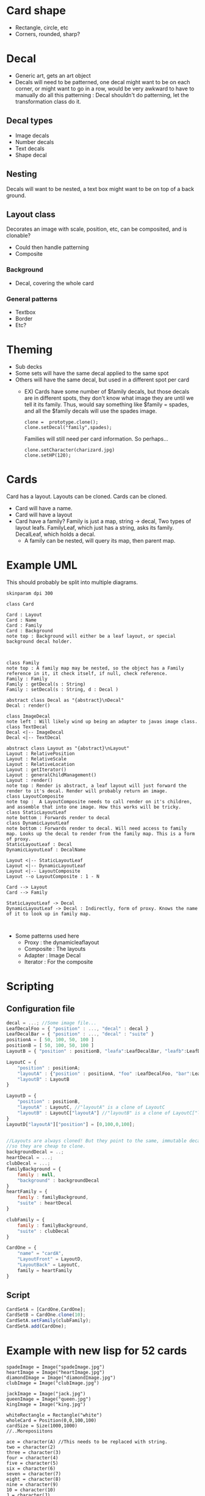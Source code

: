 #+AUTHOR: Design Patterns Team 
* Card shape
- Rectangle, circle, etc
- Corners, rounded, sharp?
 
* Decal

- Generic art, gets an art object
- Decals will need to be patterned, one decal might want to be on each corner, or might want to go in a row, would be very awkward to have to manually do all this patterning : Decal shouldn't do patterning, let the transformation class do it.
** Decal types
- Image decals
- Number decals
- Text decals
- Shape decal 
  
** Nesting
Decals will want to be nested, a text box might want to be on top of a back ground.
** Layout class
Decorates an image with scale, position, etc, can be composited, and is clonable?
- Could then handle patterning
- Composite

*** Background
- Decal, covering the whole card

*** General patterns
- Textbox
- Border
- Etc?
* Theming
- Sub decks
- Some sets will have the same decal applied to the same spot
- Others will have the same decal, but used in a different spot per card
  - EX) Cards have some number of $family decals, but those decals are in different spots, they don't know what image they are until we tell it its family. Thus, would say something like $family = spades, and all the $family decals will use the spades image.

    #+BEGIN_SRC 
    clone =  prototype.clone();
    clone.setDecal("family",spades);
    #+END_SRC
    Families will still need per card information.
    So perhaps...
    #+BEGIN_SRC 
    clone.setCharacter(charizard.jpg)
    clone.setHP(120);
    #+END_SRC
    
* Cards
Card has a layout. Layouts can be cloned. 
Cards can be cloned.
- Card will have a name.
- Card will have a layout
- Card have a family? Family is just a map, string -> decal, Two types of layout leafs. FamilyLeaf, which just has a string, asks its family. DecalLeaf, which holds a decal.
  - A family can be nested, will query its map, then parent map.
    
* Example UML

This should probably be split into multiple diagrams.
\newline
#+BEGIN_SRC plantuml :file InitialCardsUmlqafd.png
skinparam dpi 300

class Card

Card : Layout
Card : Name
Card : Family
Card : Background
note top : Background will either be a leaf layout, or special background decal holder.



class Family
note top : A family map may be nested, so the object has a Family reference in it, it check itself, if null, check reference.
Family : Family
Family : getDecal(s : String)
Family : setDecal(s : String, d : Decal )

abstract class Decal as "{abstract}\nDecal"
Decal : render()

class ImageDecal
note left : Will likely wind up being an adapter to javas image class.
class TextDecal
Decal <|-- ImageDecal
Decal <|-- TextDecal

abstract class Layout as "{abstract}\nLayout"
Layout : RelativePosition
Layout : RelativeScale
Layout : RelativeLocation
Layout : getIterator()
Layout : generalChildManagement()
Layout : render()
note top : Render is abstract, a leaf layout will just forward the render to it's decal. Render will probably return an image.
class LayoutComposite
note top :  A LayoutComposite needs to call render on it's children, and assemble that into one image. How this works will be tricky. 
class StaticLayoutLeaf
note bottom : Forwards render to decal
class DynamicLayoutLeaf
note bottom : Forwards render to decal. Will need access to family map. Looks up the decal to render from the family map. This is a form of proxy.
StaticLayoutLeaf : Decal
DynamicLayoutLeaf : DecalName

Layout <|-- StaticLayoutLeaf
Layout <|-- DynamicLayoutLeaf
Layout <|-- LayoutComposite
Layout --o LayoutComposite : 1 - N

Card --> Layout
Card --> Family

StaticLayoutLeaf -> Decal
DynamicLayoutLeaf -> Decal : Indirectly, form of proxy. Knows the name of it to look up in family map.


#+END_SRC

#+RESULTS:
[[file:InitialCardsUmlqafd.png]]

- Some patterns used here
  - Proxy : the dynamicleaflayout
  - Composite : The layouts
  - Adapter : Image Decal
  - Iterator : For the composite 



* Scripting
** Configuration file

#+BEGIN_SRC javascript
decal = ...; //Some image file...
LeafDecalFoo = { "position" : ..., "decal" : decal }
LeafDecalBar = { "position" : ..., "decal" : "suite" }
positionA = [ 50, 100, 50, 100 ]
positionB = [ 50, 100, 50, 100 ]
LayoutB = { "position" : positionB, "leafa":LeafDecalBar, "leafb":LeafDecalFoo };

LayoutC = {
    "position" : positionA;
    "layoutA" : {"position" : positionA, "foo" :LeafDecalFoo, "bar":LeafDecalBar },
    "layoutB" : LayoutB
}

LayoutD = {
    "position" : positionB,
    "layoutA" : LayoutC, //"layoutA" is a clone of LayoutC
    "layoutB" : LayoutC["layoutA"] //"layoutB" is a clone of LayoutC["layoutA"]
}
LayoutD["layoutA"]["position"] = [0,100,0,100];


//Layouts are always cloned! But they point to the same, immutable decals,
//so they are cheap to clone.
backgroundDecal = ..;
heartDecal = ...;
clubDecal = ...;
familyBackground = {
    family : null,
    "background" : backgroundDecal
}
heartFamily = {
    family : familyBackground,
    "suite" : heartDecal
}

clubFamily = {
    family : familyBackground,
    "suite" : clubDecal
}

CardOne = {
    "name" = "cardA",
    "LayoutFront" = LayoutD,
    "LayoutBack" = LayoutC,
    family = heartFamily
}
#+END_SRC
** Script
#+BEGIN_SRC javascript
CardSetA = [CardOne,CardOne];
CardSetB = CardOne.clone(10);
CardSetA.setFamily(clubFamily);
CardSetA.add(CardOne);
#+END_SRC

* Example with new lisp for 52 cards

#+BEGIN_SRC config
spadeImage = Image("spadeImage.jpg")
heartImage = Image("heartImage.jpg")
diamondImage = Image("diamondImage.jpg")
clubImage = Image("clubImage.jpg")

jackImage = Image("jack.jpg")
queenImage = Image("queen.jpg")
kingImage = Image("king.jpg")

whiteRectangle = Rectangle("white")
wholeCard = Position(0,0,100,100)
cardSize = Size(1000,1000)
//..Moreposiitons

ace = character(A) //This needs to be replaced with string.
two = character(2)
three = character(3)
four = character(4)
five = character(5)
six = character(6)
seven = character(7)
eight = character(8)
nine = character(9)
10 = character(10)
J = character(J)
Q = character(Q)
K = character(K)
#+END_SRC

#+BEGIN_SRC 
(define emptyFamily (family))
(define heartFamily (family (cons "suite" heartImage)))
(define diamondFamily (family (cons "suite" diamondImage)))
(define spadeFamily (family (cons "suite" spadeImage)))
(define clubFamily (family (cons "suite" clubImage)))

(define backgroundLayout 
  (layout 
  (cons (leaf-layout whiteRectangle) wholeCard)
  (cons (leaf-layout "suite") topRightCorner)
  (cons (leaf-layout "suite") bottomLeftCorner))
)

(define jackLayout 
  (layout 
  (cons backGroundLayout wholeCard)
  (cons (leaf-layout J) topRightCorner)
  (cons (leaf-layout J) bottomLeftCorner)
  (cons (leaf-layout jackImage) center))
)

(define queenLayout 
  (layout 
  (cons backGroundLayout wholeCard)
  (cons (leaf-layout Q) topRightCorner)
  (cons (leaf-layout Q) bottomLeftCorner)
  (cons (leaf-layout queenImage) center))
)

(define kingLayout 
  (layout 
  (cons backGroundLayout wholeCard)
  (cons (leaf-layout K) topRightCorner)
  (cons (leaf-layout K) bottomLeftCorner)
  (cons (leaf-layout kingImage) center))
)

(define KingCard 
  (card cardSize "King" kingLayout kingLayout)
)

(define JackCard 
  (card cardSize "Jack" JackLayout JackLayout)
)

(define QueenCard 
  (card cardSize "Queen" QueenLayout QueenLayout)
)

(define oneLayout
  (layout 
  (cons backGroundLayout wholeCard)
  (cons (leaf-layout one) topRightCorner)
  (cons (leaf-layout one) topLeftCorner)
  (cons (leaf-layout "suite") center)
)

(define oneCard (card cardSize "One" oneLayout oneLayout))
...

(define tenLayout
  (layout 
  (cons backGroundLayout wholeCard)
  (cons (leaf-layout ten) topRightCorner)
  (cons (leaf-layout ten) topLeftCorner)
  (cons (leaf-layout "suite") center-10-1)
  (cons (leaf-layout "suite") center-10-2)
  (cons (leaf-layout "suite") center-10-3)
  (cons (leaf-layout "suite") center-10-4)
  (cons (leaf-layout "suite") center-10-5)
  (cons (leaf-layout "suite") center-10-6)
  (cons (leaf-layout "suite") center-10-7)
  (cons (leaf-layout "suite") center-10-8)
  (cons (leaf-layout "suite") center-10-9)
  (cons (leaf-layout "suite") center-10-10)
)

(define tenCard (card cardSize "Ten" tenLayout tenLayout))


(define suite (list QueenCard JackCard KingCard oneCard ... tenCard))

(render suite heartFamily)
(render suite clubFamily)
(render suite diamondFamily)
(render suite spadeFamily)





#+END_SRC

* Render method
#+BEGIN_SRC java
  abstract class CompositeLayout {
      //...Stuff elided
      Image render(Family family, Position position, Size size) {
          Image = new Image(size.x,size.y);
          Size sub_size = size; 
          sub_size.x*= (position.width/100);
          sub_size.y*= (position.height/100);
          for (LayoutAndPositionHolder pair : this.data) {
              SubImage = pair.layout.render(family,pair.position,sub_size);
              Image.insertImage(subImage,pair.position.x*(size.x/100),pair.position.y*(size.y/100));
          }
          return Image;
      }

  }



#+END_SRC
